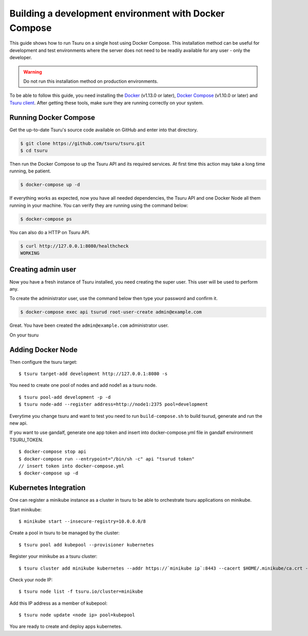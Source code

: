 .. Copyright 2017 tsuru authors. All rights reserved.
   Use of this source code is governed by a BSD-style
   license that can be found in the LICENSE file.

++++++++++++++++++++++++++++++++++++++++++++++++++++++
Building a development environment with Docker Compose
++++++++++++++++++++++++++++++++++++++++++++++++++++++

This guide shows how to run Tsuru on a single host using Docker Compose.
This installation method can be useful for development and test environments where the server does not need to be readily available for any user - only the developer.

.. WARNING::
   Do not run this installation method on production environments.

To be able to follow this guide, you need installing the Docker_ (v1.13.0 or later), `Docker Compose`_ (v1.10.0 or later) and `Tsuru client`_. After getting these tools, make sure they are running correctly on your system.

Running Docker Compose
----------------------

Get the up-to-date Tsuru's source code available on GitHub and enter into that directory.

.. code:: bash

   $ git clone https://github.com/tsuru/tsuru.git
   $ cd tsuru

Then run the Docker Compose to up the Tsuru API and its required services. At first time this action may take a long time running, be patient.
 
.. code:: bash

   $ docker-compose up -d

If everything works as expected, now you have all needed dependencies, the Tsuru API and one Docker Node all them running in your machine. You can verify they are running using the command below:

.. code:: bash

   $ docker-compose ps

You can also do a HTTP on Tsuru API.

.. code:: bash

   $ curl http://127.0.0.1:8080/healthcheck
   WORKING

Creating admin user
-------------------

Now you have a fresh instance of Tsuru installed, you need creating the super user.
This user will be used to perform any.

To create the administrator user, use the command below then type your password and confirm it.

.. code:: bash

    $ docker-compose exec api tsurud root-user-create admin@example.com

Great. You have been created the ``admin@example.com`` administrator user.

On your tsuru 


Adding Docker Node
------------------

Then configure the tsuru target:

::

    $ tsuru target-add development http://127.0.0.1:8080 -s

You need to create one pool of nodes and add node1 as a tsuru node.
::

    $ tsuru pool-add development -p -d
    $ tsuru node-add --register address=http://node1:2375 pool=development

Everytime you change tsuru and want to test you need to run ``build-compose.sh`` to build tsurud, generate and run the new api.

If you want to use gandalf, generate one app token and insert into docker-compose.yml file in gandalf environment TSURU_TOKEN.

::

    $ docker-compose stop api
    $ docker-compose run --entrypoint="/bin/sh -c" api "tsurud token"
    // insert token into docker-compose.yml
    $ docker-compose up -d

.. _Docker:  https://docs.docker.com/engine/installation/
.. _`Docker Compose`: https://docs.docker.com/compose/install/
.. _Tsuru: https://github.com/tsuru/tsuru
.. _`Tsuru client`: https://tsuru-client.readthedocs.io/en/latest/installing.html

Kubernetes Integration
----------------------

One can register a minikube instance as a cluster in tsuru to be able to orchestrate tsuru applications on minikube.

Start minikube:

::

    $ minikube start --insecure-registry=10.0.0.0/8

Create a pool in tsuru to be managed by the cluster:

::

    $ tsuru pool add kubepool --provisioner kubernetes


Register your minikube as a tsuru cluster:

::

    $ tsuru cluster add minikube kubernetes --addr https://`minikube ip`:8443 --cacert $HOME/.minikube/ca.crt --clientcert $HOME/.minikube/apiserver.crt --clientkey $HOME/.minikube/apiserver.key --pool kubepool

Check your node IP:

::

    $ tsuru node list -f tsuru.io/cluster=minikube

Add this IP address as a member of kubepool:

::

    $ tsuru node update <node ip> pool=kubepool

You are ready to create and deploy apps kubernetes.


